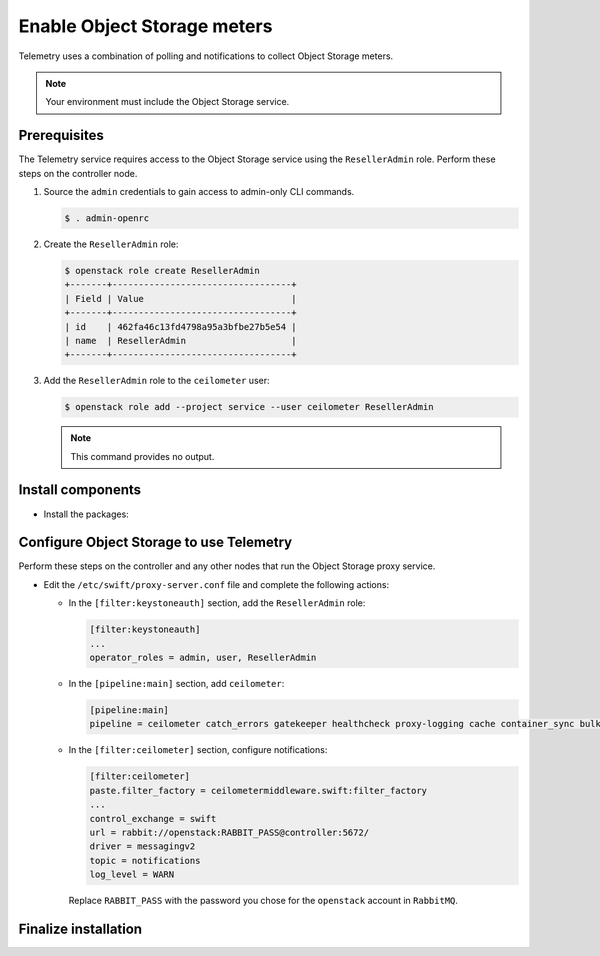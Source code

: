 Enable Object Storage meters
~~~~~~~~~~~~~~~~~~~~~~~~~~~~

Telemetry uses a combination of polling and notifications to collect
Object Storage meters.

.. note::

   Your environment must include the Object Storage service.

Prerequisites
-------------

The Telemetry service requires access to the Object Storage service
using the ``ResellerAdmin`` role. Perform these steps on the controller
node.

#. Source the ``admin`` credentials to gain access to admin-only
   CLI commands.

   .. code-block:: console

      $ . admin-openrc

#. Create the ``ResellerAdmin`` role:

   .. code-block:: console

      $ openstack role create ResellerAdmin
      +-------+----------------------------------+
      | Field | Value                            |
      +-------+----------------------------------+
      | id    | 462fa46c13fd4798a95a3bfbe27b5e54 |
      | name  | ResellerAdmin                    |
      +-------+----------------------------------+

#. Add the ``ResellerAdmin`` role to the ``ceilometer`` user:

   .. code-block:: console

      $ openstack role add --project service --user ceilometer ResellerAdmin

   .. note::

      This command provides no output.

Install components
------------------

* Install the packages:

  .. only:: ubuntu or debian

     .. code-block:: console

        # apt-get install python-ceilometermiddleware

  .. only:: rdo

     .. code-block:: console

        # yum install python-ceilometermiddleware

  .. only:: obs

     .. code-block:: console

        # zypper install python-ceilometermiddleware

Configure Object Storage to use Telemetry
-----------------------------------------

Perform these steps on the controller and any other nodes that
run the Object Storage proxy service.

* Edit the ``/etc/swift/proxy-server.conf`` file
  and complete the following actions:

  * In the ``[filter:keystoneauth]`` section, add the
    ``ResellerAdmin`` role:

    .. code-block:: ini

       [filter:keystoneauth]
       ...
       operator_roles = admin, user, ResellerAdmin

  * In the ``[pipeline:main]`` section, add ``ceilometer``:

    .. code-block:: ini

       [pipeline:main]
       pipeline = ceilometer catch_errors gatekeeper healthcheck proxy-logging cache container_sync bulk ratelimit authtoken keystoneauth container-quotas account-quotas slo dlo versioned_writes proxy-logging proxy-server

  * In the ``[filter:ceilometer]`` section, configure notifications:

    .. code-block:: ini

       [filter:ceilometer]
       paste.filter_factory = ceilometermiddleware.swift:filter_factory
       ...
       control_exchange = swift
       url = rabbit://openstack:RABBIT_PASS@controller:5672/
       driver = messagingv2
       topic = notifications
       log_level = WARN

    Replace ``RABBIT_PASS`` with the password you chose for the
    ``openstack`` account in ``RabbitMQ``.

Finalize installation
---------------------

.. only:: rdo or obs

   * Restart the Object Storage proxy service:

     .. code-block:: console

        # systemctl restart openstack-swift-proxy.service

.. only:: ubuntu or debian

   * Restart the Object Storage proxy service:

     .. code-block:: console

        # service swift-proxy restart

